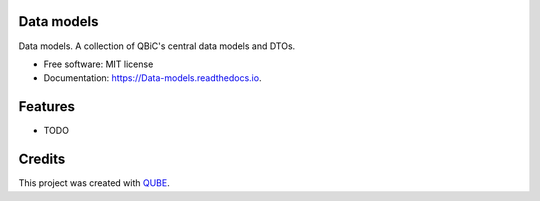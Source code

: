Data models
-----------------------------------

.. image:: https://github.com/qbicsoftware/Data_models/workflows/Build%20Maven%20Package/badge.svg
    :target: https://github.com/qbicsoftware/Data_models/workflows/Build%20Maven%20Package/badge.svg
    :alt: Github Workflow Build Maven Package Status

.. image:: https://github.com/qbicsoftware/Data_models/workflows/Run%20Maven%20Tests/badge.svg
    :target: https://github.com/qbicsoftware/Data_models/workflows/Run%20Maven%20Tests/badge.svg
    :alt: Github Workflow Tests Status

.. image:: https://github.com/qbicsoftware/Data_models/workflows/QUBE%20lint/badge.svg
    :target: https://github.com/qbicsoftware/Data_models/workflows/QUBE%20lint/badge.svg
    :alt: QUBE Lint Status

.. image:: https://img.shields.io/travis/qbicsoftware/Data_models.svg
    :target: https://travis-ci.org/qbicsoftware/Data_models
    :alt: Travis CI Status

.. image:: https://readthedocs.org/projects/Data-models/badge/?version=latest
    :target: https://Data-models.readthedocs.io/en/latest/?badge=latest
    :alt: Documentation Status

.. image:: https://flat.badgen.net/dependabot/thepracticaldev/dev.to?icon=dependabot
    :target: https://flat.badgen.net/dependabot/thepracticaldev/dev.to?icon=dependabot
    :alt: Dependabot Enabled


Data models. A collection of QBiC's central data models and DTOs. 

* Free software: MIT license
* Documentation: https://Data-models.readthedocs.io.

Features
--------

* TODO

Credits
-------

This project was created with QUBE_.

.. _QUBE: https://github.com/qbicsoftware/qube
